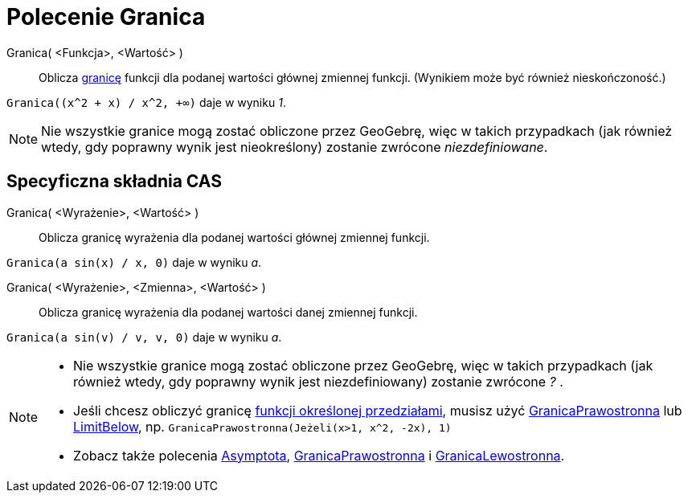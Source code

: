 = Polecenie Granica
:page-en: commands/Limit
ifdef::env-github[:imagesdir: /en/modules/ROOT/assets/images]

Granica( <Funkcja>, <Wartość> )::
  Oblicza https://pl.wikipedia.org/wiki/Granica_funkcji[granicę] funkcji dla podanej wartości głównej 
zmiennej funkcji. (Wynikiem może być również nieskończoność.)

[EXAMPLE]
====

`++Granica((x^2 + x) /  x^2, +∞)++` daje w wyniku _1_.

====

[NOTE]
====

Nie wszystkie granice mogą zostać obliczone przez GeoGebrę, więc w takich przypadkach (jak również wtedy, 
gdy poprawny wynik jest nieokreślony) zostanie zwrócone _niezdefiniowane_.

====

== Specyficzna składnia CAS

Granica( <Wyrażenie>, <Wartość> )::
 Oblicza granicę wyrażenia dla podanej wartości głównej zmiennej funkcji.

[EXAMPLE]
====

`++Granica(a sin(x) / x, 0)++` daje w wyniku _a_.

====

Granica( <Wyrażenie>, <Zmienna>, <Wartość> )::
  Oblicza granicę wyrażenia dla podanej wartości danej zmiennej funkcji.

[EXAMPLE]
====

`++Granica(a sin(v) / v, v, 0)++` daje w wyniku _a_.

====

[NOTE]
====

* Nie wszystkie granice mogą zostać obliczone przez GeoGebrę, więc w takich przypadkach (jak również wtedy, 
gdy poprawny wynik jest niezdefiniowany) zostanie zwrócone _?_ .
* Jeśli chcesz obliczyć granicę xref:/commands/Jeżeli.adoc[funkcji określonej przedziałami], musisz użyć
xref:/commands/GranicaPrawostronna.adoc[GranicaPrawostronna] lub xref:/commands/LimitBelow.adoc[LimitBelow], np. 
`++GranicaPrawostronna(Jeżeli(x>1, x^2, -2x), 1)++`
* Zobacz także polecenia xref:/commands/Asymptota.adoc[Asymptota], xref:/commands/GranicaPrawostronna.adoc[GranicaPrawostronna] i
xref:/commands/GranicaLewostronna.adoc[GranicaLewostronna].

====
